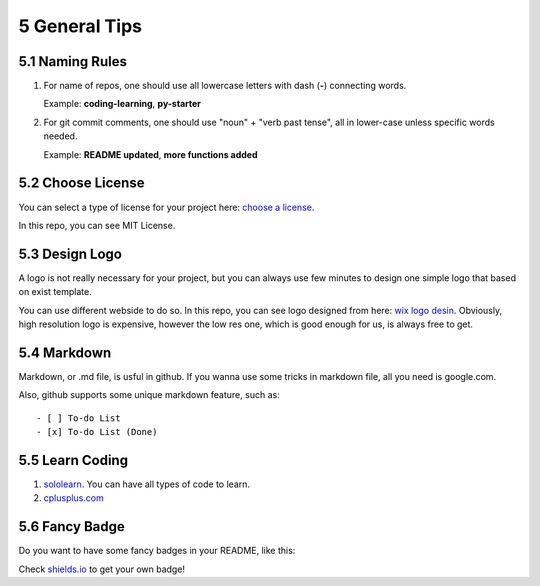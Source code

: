 ==============
5 General Tips
==============

5.1 Naming Rules
================

1. For name of repos, one should use all lowercase letters with dash 
   (**-**) connecting words.

   Example: **coding-learning**, **py-starter**

2. For git commit comments, one should use "noun" + "verb past tense", 
   all in lower-case unless specific words needed.

   Example: **README updated**, **more functions added**

5.2 Choose License
==================

You can select a type of license for your project here: `choose a 
license <https://choosealicense.com/>`_.

In this repo, you can see MIT License.

5.3 Design Logo
===============

A logo is not really necessary for your project, but you can always use 
few minutes to design one simple logo that based on exist template.

You can use different webside to do so. In this repo, you can see logo 
designed from here: `wix logo desin <https://www.wix.com/logo/maker>`_. 
Obviously, high resolution logo is expensive, however the low res one, 
which is good enough for us, is always free to get.

5.4 Markdown
============

Markdown, or .md file, is usful in github. 
If you wanna use some tricks in markdown file, all you need is google.com.

Also, github supports some unique markdown feature, such as:
::

    - [ ] To-do List
    - [x] To-do List (Done)

5.5 Learn Coding
================

1. `sololearn <https://www.sololearn.com/>`_. You can have all types 
   of code to learn. 
2. `cplusplus.com <http://www.cplusplus.com/doc/tutorial/>`_ 

5.6 Fancy Badge
===============

Do you want to have some fancy badges in your README, 
like this: 

.. image:: https://img.shields.io/amo/stars/dustman.svg

Check `shields.io <https://shields.io/>`_ to get your own badge!

